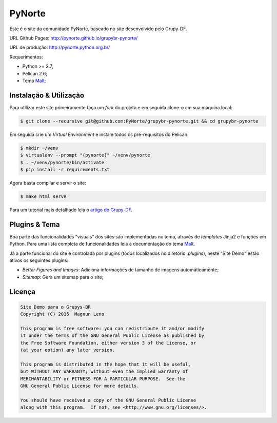 PyNorte
=======

Este é o site da comunidade PyNorte, baseado no site desenvolvido pelo Grupy-DF.

URL Github Pages: http://pynorte.github.io/grupybr-pynorte/

URL de produção: http://pynorte.python.org.br/

Requerimentos:

- Python >= 2.7;
- Pelican 2.6;
- Tema `Malt`_;

Instalação & Utilização
-----------------------

Para utilizar este site primeiramente faça um *fork* do projeto e em seguida clone-o em sua máquina local:

.. code::

    $ git clone --recursive git@github.com:PyNorte/grupybr-pynorte.git && cd grupybr-pynorte


Em seguida crie um *Virtual Environment* e instale todos os pré-requisitos do Pelican:

.. code::

    $ mkdir ~/venv
    $ virtualenv --prompt "(pynorte)" ~/venv/pynorte
    $ . ~/venv/pynorte/bin/activate
    $ pip install -r requirements.txt

Agora basta compilar e servir o site:

.. code::

    $ make html serve

Para um tutorial mais detalhado leia o `artigo do Grupy-DF`_.

Plugins & Tema
--------------

Boa parte das funcionalidades "visuais" dos sites são implementadas no tema, através de *templates* Jinja2 e funções em Python. Para uma lista completa de funcionalidades leia a documentação do tema `Malt`_.

Já a parte funcional do site é controlada por plugins (todos localizados no diretório `.plugins`), neste "Site Demo" estão ativos os seguintes plugins:

- *Better Figures and Images*: Adiciona informações de tamanho de imagens automaticamente;
- *Sitemap*: Gera um sitemap para o site;

Licença
-------

.. code::

    Site Demo para o Grupys-BR
    Copyright (C) 2015  Magnun Leno

    This program is free software: you can redistribute it and/or modify
    it under the terms of the GNU General Public License as published by
    the Free Software Foundation, either version 3 of the License, or
    (at your option) any later version.

    This program is distributed in the hope that it will be useful,
    but WITHOUT ANY WARRANTY; without even the implied warranty of
    MERCHANTABILITY or FITNESS FOR A PARTICULAR PURPOSE.  See the
    GNU General Public License for more details.

    You should have received a copy of the GNU General Public License
    along with this program.  If not, see <http://www.gnu.org/licenses/>.

.. _Malt: https://github.com/grupydf/malt
.. _artigo do Grupy-DF: http://grupydf.github.io/blog/como-publicar-no-blog-do-grupy-df/
